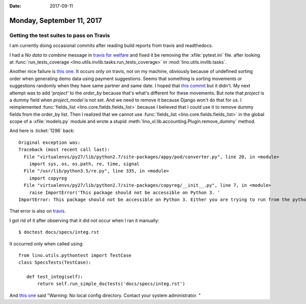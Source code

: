 :date: 2017-09-11

==========================
Monday, September 11, 2017
==========================

Getting the test suites to pass on Travis
=========================================

I am currently doing occasional commits after reading build reports
from travis and readthedocs.

I had a `No data to combine` message in `travis for welfare
<https://travis-ci.org/lino-framework/welfare/jobs/274041100>`__ and
fixed it be removing the :xfile:`pytest.ini` file.  after looking at
:func:`run_tests_coverage
<lino.utils.invlib.tasks.run_tests_coverage>` in
:mod:`lino.utils.invlib.tasks`.


Another nice failure is `this one
<https://travis-ci.org/lino-framework/welfare/jobs/274066527#L2657>`_.
It occurs only on travis, not on my machine, obviously because of
undefined sorting order when generating demo data using payment
suggestions.  Seems that something is sorting movements or suggestions
randomly when they have same partner and same date.  I hoped that
`this commit
<https://github.com/lino-framework/xl/commit/5a0f8cd32a011e80e4c623ffa362135014e367f2>`__
but it didn't. My next attempt was to add `'project'` to the
`order_by` because that's what's different for these movements. But
note that `project` is a dummy field when `project_model` is not
set. And we need to remove it because Django won't do that for us. I
reimplemented :func:`fields_list <lino.core.fields.fields_list>`
because I believed that I could use it to remove dummy fields from the
order_by list. Then I realized that we cannot use :func:`fields_list
<lino.core.fields.fields_list>` in the global scope of a
:xfile:`models.py` module and wrote a stupid
:meth:`lino_xl.lib.accounting.Plugin.remove_dummy` method.


     
And here is :ticket:`1296` back::

    Original exception was:
    Traceback (most recent call last):
      File "virtualenvs/py27/lib/python2.7/site-packages/appy/pod/converter.py", line 20, in <module>
        import sys, os, os.path, re, time, signal
      File "/usr/lib/python3.5/re.py", line 335, in <module>
        import copyreg
      File "virtualenvs/py27/lib/python2.7/site-packages/copyreg/__init__.py", line 7, in <module>
        raise ImportError('This package should not be accessible on Python 3. '
    ImportError: This package should not be accessible on Python 3. Either you are trying to run from the python-future src folder or your installation of python-future is corrupted.

That error is also on `travis
<https://travis-ci.org/lino-framework/welfare/jobs/274066527>`__.

I got rid of it after observing that it did not occur when I ran it
manually::

    $ doctest docs/specs/integ.rst

It occurred only when called using::

  from lino.utils.pythontest import TestCase
  class SpecsTests(TestCase):

     def test_integ(self):
         return self.run_simple_doctests('docs/specs/integ.rst')




And `this one
<https://travis-ci.org/lino-framework/welfare/jobs/274066527#L2618>`__
said "Warning: No local config directory. Contact your system
administrator.  "


